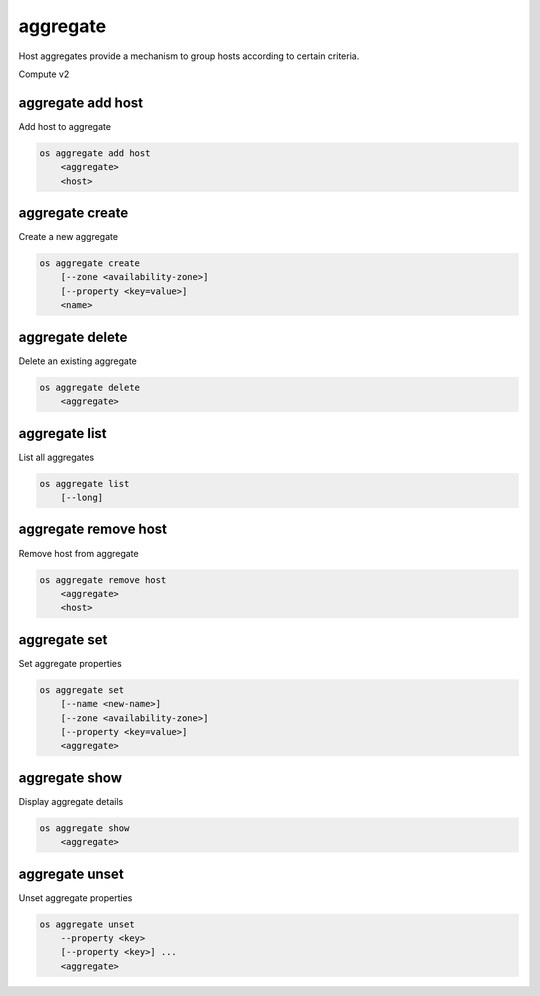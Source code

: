 =========
aggregate
=========

Host aggregates provide a mechanism to group hosts according to certain
criteria.

Compute v2

aggregate add host
------------------

Add host to aggregate

.. program:: aggregate add host
.. code:: bash

    os aggregate add host
        <aggregate>
        <host>

.. _aggregate_add_host-aggregate:
.. describe:: <aggregate>

    Aggregate (name or ID)

.. describe:: <host>

    Host to add to :ref:`\<aggregate\> <aggregate_add_host-aggregate>`

aggregate create
----------------

Create a new aggregate

.. program:: aggregate create
.. code:: bash

    os aggregate create
        [--zone <availability-zone>]
        [--property <key=value>]
        <name>

.. option:: --zone <availability-zone>

    Availability zone name

.. option:: --property <key=value>

    Property to add to this aggregate (repeat option to set multiple properties)

.. describe:: <name>

    New aggregate name

aggregate delete
----------------

Delete an existing aggregate

.. program:: aggregate delete
.. code:: bash

    os aggregate delete
        <aggregate>

.. describe:: <aggregate>

    Aggregate to delete (name or ID)

aggregate list
--------------

List all aggregates

.. program:: aggregate list
.. code:: bash

    os aggregate list
        [--long]

.. option:: --long

    List additional fields in output

aggregate remove host
---------------------

Remove host from aggregate

.. program:: aggregate remove host
.. code:: bash

    os aggregate remove host
        <aggregate>
        <host>

.. _aggregate_remove_host-aggregate:
.. describe:: <aggregate>

    Aggregate (name or ID)

.. describe:: <host>

    Host to remove from :ref:`\<aggregate\> <aggregate_remove_host-aggregate>`

aggregate set
-------------

Set aggregate properties

.. program:: aggregate set
.. code:: bash

    os aggregate set
        [--name <new-name>]
        [--zone <availability-zone>]
        [--property <key=value>]
        <aggregate>

.. option:: --name <name>

    Set aggregate name

.. option:: --zone <availability-zone>

    Set availability zone name

.. option:: --property <key=value>

    Property to set on :ref:`\<aggregate\> <aggregate_set-aggregate>`
    (repeat option to set multiple properties)

.. _aggregate_set-aggregate:
.. describe:: <aggregate>

    Aggregate to modify (name or ID)

aggregate show
--------------

Display aggregate details

.. program:: aggregate show
.. code:: bash

    os aggregate show
        <aggregate>

.. describe:: <aggregate>

    Aggregate to display (name or ID)

aggregate unset
---------------

Unset aggregate properties

.. program:: aggregate unset
.. code-block:: bash

    os aggregate unset
        --property <key>
        [--property <key>] ...
        <aggregate>

.. option:: --property <key>

    Property to remove from :ref:`\<aggregate\> <aggregate_unset-aggregate>`
    (repeat option to remove multiple properties)

.. _aggregate_unset-aggregate:
.. describe:: <aggregate>

    Aggregate to modify (name or ID)
